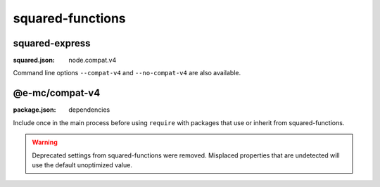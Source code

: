 squared-functions
=================

squared-express
---------------
:squared.json: node.compat.v4

Command line options ``--compat-v4`` and ``--no-compat-v4`` are also available.

@e-mc/compat-v4
---------------
:package.json: dependencies

Include once in the main process before using ``require`` with packages that use or inherit from squared-functions.

.. warning:: Deprecated settings from squared-functions were removed. Misplaced properties that are undetected will use the default unoptimized value.